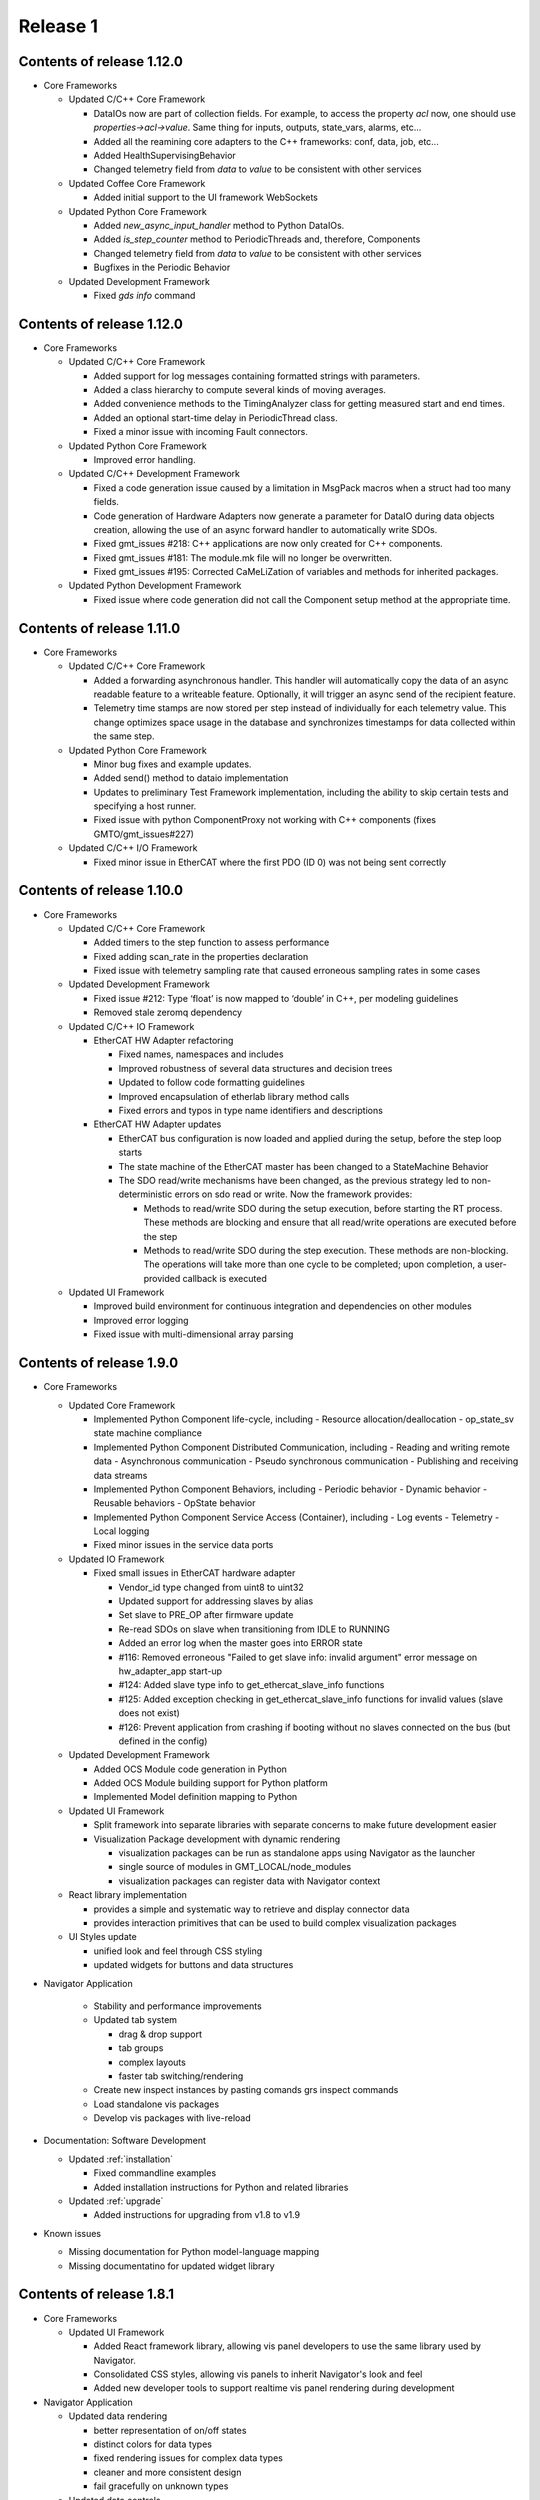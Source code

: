 .. _release_1:

Release 1
=========

Contents of release 1.12.0
--------------------------

- Core Frameworks
  
  - Updated C/C++ Core Framework

    - DataIOs now are part of collection fields. For example, to access the property `acl` now, one should use `properties->acl->value`. Same thing for inputs, outputs, state_vars, alarms, etc...
    - Added all the reamining core adapters to the C++ frameworks: conf, data, job, etc...
    - Added HealthSupervisingBehavior
    - Changed telemetry field from `data` to `value` to be consistent with other services

  - Updated Coffee Core Framework

    - Added initial support to the UI framework WebSockets

  - Updated Python Core Framework

    - Added `new_async_input_handler` method to Python DataIOs.
    - Added `is_step_counter` method to PeriodicThreads and, therefore, Components
    - Changed telemetry field from `data` to `value` to be consistent with other services
    - Bugfixes in the Periodic Behavior

  - Updated Development Framework

    - Fixed `gds info` command


Contents of release 1.12.0
--------------------------

- Core Frameworks
  
  - Updated C/C++ Core Framework

    - Added support for log messages containing formatted strings with parameters.
    - Added a class hierarchy to compute several kinds of moving averages.
    - Added convenience methods to the TimingAnalyzer class for getting measured start and end times.
    - Added an optional start-time delay in PeriodicThread class.
    - Fixed a minor issue with incoming Fault connectors.

  - Updated Python Core Framework

    - Improved error handling.
 
  - Updated C/C++ Development Framework

    - Fixed a code generation issue caused by a limitation in MsgPack macros when a struct had too many fields.
    - Code generation of Hardware Adapters now generate a parameter for DataIO during data objects creation, allowing the use of an async forward handler to automatically write SDOs. 
    - Fixed gmt_issues #218: C++ applications are now only created for C++ components.
    - Fixed gmt_issues #181: The module.mk file will no longer be overwritten.
    - Fixed gmt_issues #195: Corrected CaMeLiZation of variables and methods for inherited packages.

  - Updated Python Development Framework

    - Fixed issue where code generation did not call the Component setup method at the appropriate time.


Contents of release 1.11.0
--------------------------

- Core Frameworks

  - Updated C/C++ Core Framework

    - Added a forwarding asynchronous handler. This handler will automatically copy the data of an async readable feature to a writeable feature. Optionally, it will trigger an async send of the recipient feature.
    - Telemetry time stamps are now stored per step instead of individually for each telemetry value. This change optimizes space usage in the database and synchronizes timestamps for data collected within the same step.

  - Updated Python Core Framework

    - Minor bug fixes and example updates.
    - Added send() method to dataio implementation
    - Updates to preliminary Test Framework implementation, including the ability to skip certain tests and specifying a host runner.
    - Fixed issue with python ComponentProxy not working with C++ components (fixes GMTO/gmt_issues#227)

  - Updated C/C++ I/O Framework

    - Fixed minor issue in EtherCAT where the first PDO (ID 0) was not being sent correctly


Contents of release 1.10.0
--------------------------

- Core Frameworks

  - Updated C/C++ Core Framework

    - Added timers to the step function to assess performance
    - Fixed adding scan_rate in the properties declaration
    - Fixed issue with telemetry sampling rate that caused erroneous sampling rates in some cases

  - Updated Development Framework

    - Fixed issue #212: Type ‘float’ is now mapped to ‘double’ in C++, per modeling guidelines
    - Removed stale zeromq dependency

  - Updated C/C++ IO Framework

    - EtherCAT HW Adapter refactoring

      - Fixed names, namespaces and includes
      - Improved robustness of several data structures and decision trees
      - Updated to follow code formatting guidelines
      - Improved encapsulation of etherlab library method calls
      - Fixed errors and typos in type name identifiers and descriptions

    - EtherCAT HW Adapter updates

      - EtherCAT bus configuration is now loaded and applied during the setup, before the step loop starts
      - The state machine of the EtherCAT master has been changed to a StateMachine Behavior
      - The SDO read/write mechanisms have been changed, as the previous strategy led to non-deterministic errors on sdo read or write. Now the framework provides:

        - Methods to read/write SDO during the setup execution, before starting the RT process. These methods are blocking and ensure that all read/write operations are executed before the step
        - Methods to read/write SDO during the step execution. These methods are non-blocking. The operations will take more than one cycle to be completed; upon completion, a user-provided callback is executed

  - Updated UI Framework

    - Improved build environment for continuous integration and dependencies on other modules
    - Improved error logging
    - Fixed issue with multi-dimensional array parsing


Contents of release 1.9.0
-------------------------

- Core Frameworks

  - Updated Core Framework

    - Implemented Python Component life-cycle, including 
      - Resource allocation/deallocation
      - op_state_sv state machine compliance
    - Implemented Python Component Distributed Communication, including
      - Reading and writing remote data
      - Asynchronous communication
      - Pseudo synchronous communication
      - Publishing and receiving data streams
    - Implemented Python Component Behaviors, including
      - Periodic behavior
      - Dynamic behavior
      - Reusable behaviors
      - OpState behavior
    - Implemented Python Component Service Access (Container), including
      - Log events
      - Telemetry
      - Local logging
    - Fixed minor issues in the service data ports

  - Updated IO Framework

    - Fixed small issues in EtherCAT hardware adapter

      - Vendor_id type changed from uint8 to uint32
      - Updated support for addressing slaves by alias
      - Set slave to PRE_OP after firmware update
      - Re-read SDOs on slave when transitioning from IDLE to RUNNING
      - Added an error log when the master goes into ERROR state
      - #116: Removed erroneous "Failed to get slave info: invalid argument" error message on hw_adapter_app start-up
      - #124: Added slave type info to get_ethercat_slave_info functions
      - #125: Added exception checking in get_ethercat_slave_info functions for invalid values (slave does not exist) 
      - #126: Prevent application from crashing if booting without no slaves connected on the bus (but defined in the config) 

  - Updated Development Framework

    - Added OCS Module code generation in Python
    - Added OCS Module building support for Python platform
    - Implemented Model definition mapping to Python

  - Updated UI Framework

    - Split framework into separate libraries with separate concerns to make future development easier

    - Visualization Package development with dynamic rendering
  
      - visualization packages can be run as standalone apps using Navigator as the launcher
      - single source of modules in GMT_LOCAL/node_modules
      - visualization packages can register data with Navigator context
      
  - React library implementation

    - provides a simple and systematic way to retrieve and display connector data
    - provides interaction primitives that can be used to build complex visualization packages

  - UI Styles update

    - unified look and feel through CSS styling
    - updated widgets for buttons and data structures

- Navigator Application
    
    - Stability and performance improvements
    
    - Updated tab system
      
      - drag & drop support
      - tab groups
      - complex layouts
      - faster tab switching/rendering
    
    - Create new inspect instances by pasting comands grs inspect commands
    
    - Load standalone vis packages
    
    - Develop vis packages with live-reload

- Documentation: Software Development

  - Updated :ref:`installation`

    - Fixed commandline examples
    - Added installation instructions for Python and related libraries

  - Updated :ref:`upgrade`

    - Added instructions for upgrading from v1.8 to v1.9

- Known issues

  - Missing documentation for Python model-language mapping
  - Missing documentatino for updated widget library


Contents of release 1.8.1
-------------------------

- Core Frameworks

  - Updated UI Framework

    - Added React framework library, allowing vis panel developers to use the same library used by Navigator.
    - Consolidated CSS styles, allowing vis panels to inherit Navigator's look and feel
    - Added new developer tools to support realtime vis panel rendering during development

- Navigator Application

  - Updated data rendering
  
    - better representation of on/off states
    - distinct colors for data types
    - fixed rendering issues for complex data types
    - cleaner and more consistent design
    - fail gracefully on unknown types

  - Updated data controls

    - allow selection between connecting to service data ports or sockets
    - play/stop interface to start and stop data streaming from components
    - show errors on connection failure

  - Improved interface for sending values to component features

    - notification on successfully sending a value
    - allow storing and editing a list of commonly used values per feature
    - auto saves last value sent to list of commonly used values

  - Improved toolboxes

    - selecting enums and state machines will show all possible values
    - selecting structs will show properties and types

  - Auto-generated intance tabs

    - selecting an instance now opens a more comprehensive view with inputs/outputs/state_vars

  - Preliminary plots

    - 2D plot view of a single scalar value

  - New window tiling system with improved panel editor

    - add/remove new panels to the grid
    - resize and re-order panels
    - Add panels from different component instances to the same view

  - Camera views

    - GMT site cameras included in the list of pre-defined camera feeds that can be added from the panel menu

  - Vis panel developer tools

    - allows switching between production and development modes
    - allows mock data to be received by the UI, simulating a component
    - realtime vis panel rendering during development

  - Improved error displays when failing to render

    - provide full stacktrace for better debugging
    - automated attempts to recover from error

  - Performance improvements

    - threaded component proxy instances
    - rendering improvements
    - more memoization, more fun 

- Implementation Examples

  - The HDK example has been updated to be synchronized with Core Frameworks version 1.8

- Documentation: Software Development

  - Updated :ref:`gds_guide`

    - Removed support for "gds clone" command. Developers are requested to use the "git clone" command directly.

  - Updated :ref:`grs_guide`

    - Added description of "grs db" command for Database operations when the instance implements a database server
    - Added more examples of grs commands

  - Updated :ref:`mapping_model_to_coffee`

    - Updated diagrams for Fault FSM and Alarm FSM
    - Updated description for StructType, Enum and StateMachine Data Types
    - Updated description of communication between components to be consistent with Core Frameworks version 1.8
    - Added section describing the ComponentProxy

  - Updated :ref:`modeling_guidelines`

    - Updated to be consistent with Core Frameworks version 1.8
    - New examples and diagrams

  - Updated :ref:`test_guidelines`

    - Updated examples to use “op_state_value” instead of “ops_state_value” to be consistent with the version 1.8 of the core frameworks

  - Updated :ref:`ui_fwk` documentation

Contents of release 1.8.0
-------------------------

- Release distribution and installation:

  - Updated mechanism for packaging and distributing the Navigator application for MacOS and Linux

- Third-party libraries and Applications

  - Updated to Node 12.16.1
  - Updated the following node modules to newer versions:

    - coffeescript 2.5.1
    - mongodb 4.2
    - nanomsg 4.1.0
    - zeromq 5.2.0

- Development Framework

  - New Data I/O and Connector definitions implemented on Node.js and C++
  - Update ICD model and docgen templates for generating ICD documents
  - Add generation of automated interface tests

  - Code Generation updates on Node.js:
 
    - Update code generation for the new Data I/O and connector model definitions
    - Add code generation for StateMachine and StructType data types
    - Add code generation for Enums (#178)
    - Fixed issue where code generation created duplicate “require” statements (#177)
    - Fixed issue in code generation where components were included in an application that did not match the target language (#175)

  - Code Generation updates on C++:

    - Update code generation for the new Data I/O and connector definitions
    - Update code generation for Faults and Alarms
    - Updated code generation of HW Adapter to allow having data objects that are primitive types or array elements instead of structs when the "field" parameter of a data object in the data_object_map collection is left empty (#169)
    - Fixed issue in C++ code generation of default values for arrays of state machines (#156)
    - Fixed issue in C++ code generation of path values for data types (#163)
    - Fixed issue in C++ code generation of default values for data types defined in the IO Framework (#164)
    - Fixed issue in C++ code generation where the dimensions of a 2D array was reversed (#167)
    - Removed GMT namespace from I/O Framework state machines (#172)
    - Fixed issue where enums in C++ were not properly initialized (#176)

  - Configuration files:

    - Updated generation of configuration files for new Data I/O and connector definitions
    - Fixed issue in generation of port numbers in configuration files (#157)
    - Fixed issue in generation of state variable ports in configuration files (#165)
    - Fixed issue in generation of large default values in configuration files (#168)
 
  - Improved error handling in ‘grs compile’ when the URI has not been specified properly in the model (#143)
  - Update ‘grs compile’ to compile all the configuration files of a module
  - Added check option in ‘grs compile’ to check the consistency of the compiled files

- Core Frameworks

  - Updated Node.js implementation of Core Framework:

    - New implementation of Data I/O and Connector strategy
    - Added timeout option to grs get, set and inspect commands
    - Added monitoring of computing resources, such as CPU and memory
    - CPU and memory performance optimizations
    - Updated model definition and implementation of Enum data types
    - Updated control_mode_sv state machine implementation
    - Updated OpStateFSM, AlarmFSM and FaultFSM model representation to match current implementation
    - Added performance metrics for Component Behaviors (step execution average, jitter, etc)
    - Added Query API to service adapters

  - Updated C++ implementation of Core Framework:

    - New implementation of Data I/O and Connector strategy, updated to match Node.js Core Framework
    - Added Fault Management
    - Added Alarm Management
    - Component distributed asynchronous communication
    - Updated op_state_sv state machine implementation
    - Updated Component Service Access (container) handling of alarm, fault and configuration events

  - Added Node.js implementation of OPC-UA Adapter with client and server implementation examples 
  - Added new database command to the `grs` tool to query and update the Core Services databases

  - EtherCAT Hardware Adapter updates:

    - Support the ability to set any EtherCAT slave state from the master (including OFF, PREOP, OP, SAFEOP, INIT and BOOT)
    - Added ability to update slave firmware from the master
    - Support definition of domains with different data rates 
    - Fixed PDO mapping

  - Control Framework updated to sync with Node.js Core Framework

  - Updated Persistence Framework:

    - Updated mongodb driver
    - Added database connection monitoring

  - Test Framework updated to sync with Node.js Core Framework

  - UI Framework implementation:

    - Abstraction of UI framework components from the Navigator application
    - Updated data connectors to synchronize with Core Frameworks
    - Added basic 2-D Plot widget for time-series display
    - Data Caching for widgets that are temporarily not visible
    - Added a basic Telemetry Viewer UI Element with filtering capability

- Core Services

    - Add support for Query API to Core Service Servers

- Implementation examples

  - The HDK example has been updated to sync with the new Core Frameworks
  - The ISample example has been updated to sync with the new Core Frameworks

- Documentation: Software Development

  - Minor updates to the ``Installing the SDK`` and ``Upgrade`` pages
  - Replaced the online version of the Software and Controls Standards with a download link for the released version of Rev.A

- Known Issues:

  - Validate command has not been updated yet to correctly validate the new Connector implementation


Contents of release 1.7.0
-------------------------

- Release distribution and installation:

  - Support added for CentOS 8

- Core Frameworks:

  - Development Framework:

    - Added C++17 support
    - Added SerialAdapter compiler flags to module.mk
    - Fixed issue where make did not parallelize the build correctly (#139)

  - Core Framework (Node.js):

    - Fixed issue where a scan rate < 1 caused an issue in periodic execution (#152)

  - Core Framework (C++):

    - Added StateMachine implementation
    - Implemented Operational State Machine

  - I/O Framework:

    - Updated query mechanism for EtherCAT slave state
    - Alias addressing on the EtherCAT bus

- Navigator Application:

  - Complete integration with latest version of the Node.js frameworks, including Service Data Ports
  - Added a basic log viewer UI Element with filtering capability
  - Added a basic telemetry viewer UI Element
  - Added ability to get and set state variables, inputs and outputs via the user interface
  - Updated packaging and distribution for MacOS and Linux

- Documentation: Software Development

  - Updated instructions for installing and running the Navigator application in MacOS and Linux
  - Updated installation and upgrade instructions for CentOS 8
  - Update Virtual Machine installation guide for CentOS 8
  - Developer Guide for UI Framework

- Implementation Examples:

  - Updated version of the HDK with Visualization Package

- Known Issues:

  - In C++ controllers, auto-generated configuration files need to be updated by hand to define the correct inputs and outputs for the goals and values of the state variables
  - System reboot may be needed after losing connection to EtherCAT modules

Contents of release 1.6.2
-------------------------

- Bug Fixes:
  
  - Fixed issue with connectors in Node.js where components incorrectly determined whether a connection is active/inactive
  - Unable to reproduce issue in v1.6.0 with generating test skeletons using "gds gen -t test". Marking as fixed.
  - Fixed issue in v1.6.0 with sending SDOs during runtime using the EtherCAT Hardware Adapter.


Contents of release 1.6.1
-------------------------

- Core Frameworks:

  - Development Framework:

    - Improved component configuration generation
    - Fixed type generation case in which no types are defined
    - Fixed names of inputs and outputs in config file
    - Preserving StateMachine and Component generated files
    - Preserving module.mk when generating code
    - Improved codegen for Node.js applications
    - Fixed dependency linking in Makefile for compiling apps, examples and tests with parallel option (-j)

  - Core Framework (Node.js):

    - Updated State Machine implementation 
    - Updated Tree validation and improved validation rules
    - Improved Fault and Alarm State Machines
    - Added state elapsed time and timeout functionality

  - Core Framework (C++):

    - Improved compilation time due to external template declaration and explicit template instantiation
    - Restructured Service Data code to reduce compilation time
    - Removed unused Data I/O (i.e.: heartbeat, etc)

  - Control Framework:
    - Improved compilation time due to external template declaration and explicit template instantiation

  - Test Framework:

    - Performance and Functionality improvements

- Core Services:

  - Log, Alarm, Telemetry and Configuration Services:

    - Fixed empty parent specification in fault section of the configuration files 

- OCS Application System:

  - Added preview of Core Service Server improvements

- OCS Supervisory System:

  - Updated Fault and Alarm Tree specifications

- OCS Sequencing System:

  - Initial implementation and examples for the OCS Sequencer

- Documentation: Software Development

  - Added description of the mapping between the Model Definition Files and Coffeescript source code (:ref:`mapping_model_to_coffee`).
  - Added Version 1.5 to Version 1.6 migration guide
  - Updated page ``gds documentation`` to add section on ``gds validate`` command
  - Updated page ``Core Services user guide`` to use fix argument description for ``--records`` command.
  - Updated page ``Model specification guide document``, section ``Component Specification``, to update ``faults`` and ``alarms`` descriptions.

- Implementation Examples:

  - Updated ISample connector specification


Contents of release 1.6.0
-------------------------

- Release distribution and installation

  - The Navigator application is now distributed as a binary instead of a tar file (Supported on MacOS). 

- Third-party libraries and Applications

  - Updated from Node 8 to Node 10
  - Updated the following node modules to newer versions:

    - coffeescript 2.4
    - mongodb 3.2
    - nanomsg 4.0.2
    - zeromq 5.1

  - Updated to msgpack version 3.1.1
  - Updated to nanomsg (C++) version 1.1.5

- Development Framework

  - Add Node.js code generation
  - Code Generation updates on C++:

    - Update code generation to sync with Core and I/O Frameworks
    - Change code preservation mechanism
    - Add realtime-specific code generation

  - Fixed minor issues in "gds info" and "validate" commands
  - Fixed issue where default values for State Variables were not generated in the config files
  - Updated OPC-UA data model generator

- Core Frameworks

  - Updated Node.js implementation of Core Framework:

    - Refactored Service Data Ports
    - Added HealthSupervisory behavior
    - Added Fault Management and propagation
    - Fault Tree evaluation per Component
    - Support of DataIO paths
    - Implementation of connectors between DataIO paths
    - Component to Component communication without dedicated ports
    - Added Alarm Management and propagation
    - Compilation and loading of configuration files from the file system
    - Added new runtime tool to inspect and communicate with running components (grs)
    - Added ComponentProxy to communicate with other components given their instance name
    - Added Views for command line state visualization
    - Added support for distributed goal sequencing
    - Telemetry decimation

  - Refactored C++ Core Framework to sync with Node.js Core Framework:

    - Added Service Data Ports
    - Added support for loading component configurations from file
    - Added Asynchronous ports
    - Added real-time support
    - Telemetry decimation
    - Command Line support for C++ applications

  - Updated C++ Control Framework to sync with Core Framework
  - EtherCAT Hardware Adapter updates:

    - Support dynamic updates to PDO mapping during runtime
    - EtherCAT ring topology support
    - Read the slave state (OP, PREOP, SAFEOP, etc)
    - Fixed issue found when etherCAT bus nominal rate was less than the component scan rate

  - Added basic Serial Communications Hardware Adapter (does not support Serial over EtherCAT yet)
  - Persistence Framework updated to sync with Node.js Core Framework:

    - Added option to define the number of records to return on a query
    - Added database connection and disconnection fault reporting

- Core Services

  - Refactored all core services to sync with Node.js Core Framework
  - Update options to the core services command line tools (See updated documentation) 

- Navigator Application

  - Updated Look & Feel

- Implementation examples

  - The HDK example has been updated to sync with the new Core Frameworks

    - Configurations are read from file and the command line
    - Realtime priorities added
    - Changes in class layout (each Component has a Base with autogenerated code and a derived class with user-added code)
    - Using CoreContainer and CoreApplication

  - The ISample example has been updated to sync with the new Core Frameworks

    - Model files have been cleaned up
    - Removed Heartbeat dedicated port as this is now managed transparently by the component supervisor
    - Removed unsupported components from the Model
    - Changed async ports to sync

- Documentation: Software Development

  - New page ``grs documentation``, contains a user guide for the new grs (GMT Runtime System) Tool. This utility allows interaction with running instances of remote components.
  - Updated page ``Core Services user guide``, to reflect recent changes to the Core Services Applications.
  - Updated ``ISample Example`` and ``HDK example`` pages to reflect recent changes to the commands for interacting with the core service applications.
  - Updated ``UI Framework`` page to simplify installation instructions for the Navigator application binary.

- Known Issues:

  - Generating test skeletons with "gds gen -t test" does not currently work
  - The UI Framework has not been updated to work with the new Core Frameworks yet. This updated functionality will be included in an updated release in the next 2 months, along with more examples on creating User Interface panels.
  - Functionality added to send SDOs during runtime using the EtherCAT Hardware Adapter does not work as expected. At this time, no SDOs can be sent to the slave, either during start-up or runtime. This will be fixed in a patch as soon possible.
  - The issue connecting the IgH Master to EL7201-0010 and EL7211-0010 modules has been fixed, but the known issue with sending SDO values to the slave affects this functionality as well.


Contents of release 1.5.0
-------------------------

- Release distribution and installation

  - Support added for Fedora 28
  - Installation instructions updated for creating either a Fedora 28 Server or a MacOS Workstation
  - Instructions added for installing and running the SDK and Navigator application on MacOS 

- Development Framework

  - Added Model validation with ```gds validate``` command
  - Added Test plugin for generating and executing module tests
  - Fixed ```gds new``` command (issue #108)

- Core Frameworks

  - C++ components generate heartbeats using timestamps instead of 0 values
  - EtherCAT support

    - Added ability to send SDOs to slaves during runtime and not just during initialization
    - Fixed issue with sending SDOs to multiple slaves with the same name

  - Added Ethernet TCP/IP Hardware Adapter
  - Initial release of the UI Framework for building User Interface panels

    - Navigator Application for viewing Engineering UI panels and custom UI Panels
    - Model files are loaded automatically for configured modules to build Engineering UI Panels
    - Custom UI panels can be defined in the Visualization package of the module

  - Initial release of the Test Framework for generating and running tests on the Component level 

- Implementation examples

  - HDK components have been updated to provide visibility to data for the UI
  - Documentation for the HDK example has been updated to include UI components.

- Documentation: Software Development

  - New page ``UI Framework``, contains a user guide for UI Framework.
  - New page ``OCS Test Guidelines``, contains a user guide for the Test Framework.
  - Updated page ``HDK example``, with instructions on running the Engineering UI and building custom
    UI panels.


Contents of release 1.4.1
-------------------------

- Release distribution and installation

  - A new folder ```doc``` has been created in ```$GMT_GLOBAL``` with the PDF version of the documentation.

- Development Framework

  - Updated configuration files
  - Improvements in the C++ code generation:

    - Properties-related code is now generated.
    - Inherited class member variables are not re-defined in the generated
      code for derived classes.
    - Type mapping improvements.
    - Fixes to handle correctly some rare cases in code generation.

- Core Frameworks

  - Add database support for logging and telemetry.
  - Changed C++ BaseComponent class member variables according the model.
  - Component scan_rate is now a frequency (in Hz), not a period.
  - Port rates are now true frequencies, not cycle counts.
  - Fixed instabilities in the EtherCAT IO framework.

- Implementation examples

  - Documentation for the HDK example has been added.

- Documentation: Software Development

  - New page ``gds documentation``, with the user manual of the *gds* tool.
  - New page ``Model specification guide``, with the description of the
    model files syntax.
  - New page ``Model-language mapping``, with the mapping between the model
    files and the implementation languages.
  - New page ``Core Services user guide``, with the user manual of the
    core services.
  - New page ``HDK example``, with a tutorial to download, build and
    execute the HDK example.

Contents of release 1.4.0
-------------------------

- Release distribution and installation

  - The OCS Software Release is no longer distributed as a fully configured ISO file with multiple RPM packages to be installed. The Software Development Kit (SDK) is now distributed as a single TAR file. The Operating System must be installed independently.
  - Instructions are provided to install the Operating System, set up the development platform, configure applicable system services, install external dependencies, install the SDK and use the Development Tools for software development.
  - Dependency management is built into the SDK platform instead of being managed by external tools in order to maintain control of specific versions used.

- Development Framework

  - The single repository containing model files and development tools has been reorganized into individual modules according to the new Work Breakdown Structure (WBS). The SDK supports the full life-cycle of each module independently.
  - Folder organization and tools and processes for working within the development environment have been standardized across all modules.
  - Development tools have been added to configure the development environment, integrate modules and build/deploy software in a standardized way.
  - The build system is improved and simplified.
  - The code generator supports c++ and coffee targets, with python planned on subsequent releases.
  - The code generator includes now support for scalar, structured and multidimensional array types.
  - A preliminary test automation framework is included with this release.

- Core Frameworks

  - An improved version of the c++ implementation of the core frameworks is included. The major improvements are the correct handling of the configuration properties, the possibility to define default values for the input and output ports and the standardization of the telemetry generation.
  - A new nodejs implementation of the core frameworks is included and provides the foundation for the Core Services.

- Core Services

  - A new improved implementation of the core services is included —currently, logging, telemetry, alarm and supervisory services are included.
  - All the services provide event consumer filtering.
  - The server and test client applications support new command line options and help.

- Implementation examples

  - Two reference Device Control System implementations are included: hdk_dcs and isample_dcs.
  - The model specifications of both subsystem have been updated
  - The code generated from the specification can be compiled and executed.
  - Both examples are distributed directly from git

- Documentation: Software Development

  - ``Installation`` page rewritten to reflect new OCS Software Release procedure:

    - Install the Operating System and configure system functions
    - Configure the Development Platform

  - Install the Software Development Kit (SDK)
  - ``Upgrade`` page rewritten to provide instructions for upgrading from version 1.3 to 1.4.
  - ``Installing a Virtual Machine`` page changed with instructions and images for installing a standard Fedora server instead of a distributed GMT iso file.
  - ``ISample Example`` page updated to reflect new Development Procedure using the SDK.

- Known Issues

  - A new implementation of the EtherCAT IO framework is included and has some stability problems while loading the fieldbus configuration.
  - The persistent functionality of the core services has been revised and it is disabled in this release.
  - The project is working in the known issues and the release will be updated once a patch is available.

Follow the :ref:`upgrade procedure <upgrade>`.

Contents of release 1.3
-----------------------

- Upgraded OS to Fedora 26
- Improvements to port communication mechanism using msgpack and nanomsg
- Added support for float and double data objects in the Ethercat Adapter
- Fully implemented testing port push/pull using gds
- Fixed known issues with code generation
- Defined the development environment file structure and added commands and scripts for easy configuration
- Added Module Configuration Management
- Added dynamic loading of submodules into gds/gmt
- Made significant improvements to the code generator, including automatic port assignments based on the model
- Moved ISample Example DCS to a new GitHub repository
- Updated :ref:`ISample Example <Isample_example>` documentation to reflect the new development workflow


Contents of release 1.2
-----------------------

- Minor bug fixes.
- The code generation tools now support c++14.
- Improved :ref:`ISample Example <Isample_example>` documentation.
- New guide on setting up a :ref:`Virtual Machine <virtual_machine>` development environment.

Contents of release 1.1
-----------------------

- Miscellaneous fixes and improvements. Follow the :ref:`upgrade procedure <upgrade>`.

Contents of release 1.0
-----------------------

- A set of common frameworks that provide software components that address similar
  problems with a :ref:`unified architecture <dcs_reference_architecture>`. The common frameworks encapsulate the implementation
  details allowing the developers to focus in the solving the domain specific programming tasks.
  These release includes a first implementation of the following frameworks:

   - The :ref:`Core Framework <core_framework>` implements a component model and distributed
     real-time communication protocols between components. Software components
     may be deployed in the same execution thread, different processes or different machines.

   - The :ref:`IO framework<IO_framework>` provides adapter components that enable GMT software components
     to communicate with external control and data acquisition hardware.
     In this release the IO framework provides adapters for EtherCAT and OPC UA.

   - The :ref:`Control Framework<device_control_framework>` includes the main building blocks of a control system.
     These real-time control components address the problems of state estimation,
     goal estimation and state control and define a set of standard state variables
     and associated state machines (e.g. operation state, simulation mode and control mode).

   - The :ref:`Persistence Framework<persistence_framework>` provides a way to store telemetry data streams. The
     current implementation uses MongoDB.

- A set of :ref:`Core Services<observatory_services>` that allows subsystem developers to test their software/hardware
  components in an environment similar to the one they will find at the observatory.
  This release includes an initial implementation of the telemetry, configuration,
  persistence and logging services.

- An :ref:`example instrument control system implementation (ISample) <dcs_spec_example>`. This example provides
  a template that instrument developers can use as a model.

- A formal specification and modeling language for the description of software interfaces.
  Interface test programs will be generated automatically from this specification to
  guarantee consistency between specification and implementation and to facilitate
  continuous integration and testing through the life of the project.

- A set of code generation tools that create subsystem scaffolds that conform to
  the reference architecture. These scaffolds reduce dramatically the time necessary
  to have an initial working system by generating automatically repetitive and tedious
  parts of code. They also provide a way to separate application logic from infrastructure
  logic. The code generation tools support c++11, python and `Coffeescript <http://coffeescript.org>`_ (Javascript dialect).

- The documentation of the GMT control reference architecture and the corresponding
  development tools.


.. note::

  The scope of v1.0 development documentation is currently limited to
  describing how to configure, start and monitor services (using logging and
  telemetry as examples), how to establish a communication network, and finally,
  how to setup a device control system. Future versions of this document will add
  other information as the development progresses.
